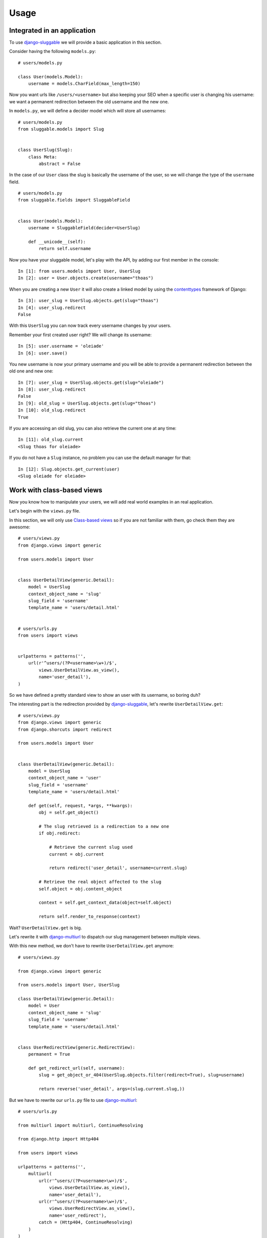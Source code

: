 .. _ref-usage:

=====
Usage
=====

Integrated in an application
----------------------------

To use `django-sluggable`_ we will provide a basic application in this section.

Consider having the following ``models.py``::

    # users/models.py

    class User(models.Model):
        username = models.CharField(max_length=150)

Now you want urls like ``/users/<username>`` but also keeping your SEO when
a specific user is changing his username: we want a permanent redirection
between the old username and the new one.


In ``models.py``, we will define a decider model which will store all usernames::

    # users/models.py
    from sluggable.models import Slug


    class UserSlug(Slug):
        class Meta:
            abstract = False

In the case of our ``User`` class the slug is basically the username of the user,
so we will change the type of the ``username`` field.

::

    # users/models.py
    from sluggable.fields import SluggableField


    class User(models.Model):
        username = SluggableField(decider=UserSlug)

        def __unicode__(self):
            return self.username


Now you have your sluggable model, let's play with the API,
by adding our first member in the console::

    In [1]: from users.models import User, UserSlug
    In [2]: user = User.objects.create(username="thoas")

When you are creating a new ``User`` it will also create a linked model by
using the `contenttypes`_ framework of Django::

    In [3]: user_slug = UserSlug.objects.get(slug="thoas")
    In [4]: user_slug.redirect
    False

With this ``UserSlug`` you can now track every username changes by your users.

Remember your first created user right? We will change its username::

    In [5]: user.username = 'oleiade'
    In [6]: user.save()

You new username is now your primary username and you will be able to provide
a permanent redirection between the old one and new one::

    In [7]: user_slug = UserSlug.objects.get(slug="oleiade")
    In [8]: user_slug.redirect
    False
    In [9]: old_slug = UserSlug.objects.get(slug="thoas")
    In [10]: old_slug.redirect
    True

If you are accessing an old slug, you can also retrieve the current one at any
time::

    In [11]: old_slug.current
    <Slug thoas for oleiade>

If you do not have a ``Slug`` instance, no problem you can use the default manager
for that::

    In [12]: Slug.objects.get_current(user)
    <Slug oleiade for oleiade>

Work with class-based views
---------------------------

Now you know how to manipulate your users, we will add real world
examples in an real application.

Let's begin with the ``views.py`` file.

In this section, we will only use `Class-based views`_ so if you are not
familiar with them, go check them they are awesome::

    # users/views.py
    from django.views import generic

    from users.models import User


    class UserDetailView(generic.Detail):
        model = UserSlug
        context_object_name = 'slug'
        slug_field = 'username'
        template_name = 'users/detail.html'


    # users/urls.py
    from users import views


    urlpatterns = patterns('',
        url(r'^users/(?P<username>\w+)/$',
            views.UserDetailView.as_view(),
            name='user_detail'),
    )


So we have defined a pretty standard view to show an user with its username,
so boring duh?

The interesting part is the redirection provided by `django-sluggable`_, let's
rewrite ``UserDetailView.get``::

    # users/views.py
    from django.views import generic
    from django.shorcuts import redirect

    from users.models import User


    class UserDetailView(generic.Detail):
        model = UserSlug
        context_object_name = 'user'
        slug_field = 'username'
        template_name = 'users/detail.html'

        def get(self, request, *args, **kwargs):
            obj = self.get_object()

            # The slug retrieved is a redirection to a new one
            if obj.redirect:

                # Retrieve the current slug used
                current = obj.current

                return redirect('user_detail', username=current.slug)

            # Retrieve the real object affected to the slug
            self.object = obj.content_object

            context = self.get_context_data(object=self.object)

            return self.render_to_response(context)


Wait? ``UserDetailView.get`` is big.

.. image:: http://ragefaces.s3.amazonaws.com/503e3b03ae7c700dcb000057/1e6b90eb5b4fd404356004c534bfa613.png

Let's rewrite it with `django-multiurl`_ to dispatch our slug management between
multiple views.

With this new method, we don't have to rewrite ``UserDetailView.get`` anymore::

    # users/views.py

    from django.views import generic

    from users.models import User, UserSlug

    class UserDetailView(generic.Detail):
        model = User
        context_object_name = 'slug'
        slug_field = 'username'
        template_name = 'users/detail.html'


    class UserRedirectView(generic.RedirectView):
        permanent = True

        def get_redirect_url(self, username):
            slug = get_object_or_404(UserSlug.objects.filter(redirect=True), slug=username)

            return reverse('user_detail', args=(slug.current.slug,))

But we have to rewrite our ``urls.py`` file to use `django-multiurl`_::

    # users/urls.py

    from multiurl import multiurl, ContinueResolving

    from django.http import Http404

    from users import views

    urlpatterns = patterns('',
        multiurl(
            url(r'^users/(?P<username>\w+)/$',
                views.UserDetailView.as_view(),
                name='user_detail'),
            url(r'^users/(?P<username>\w+)/$',
                views.UserRedirectView.as_view(),
                name='user_redirect'),
            catch = (Http404, ContinueResolving)
        )
    )

.. image:: http://ragefaces.s3.amazonaws.com/5041ed6dae7c704f08000007/85cbfbcb8f496826ca8867bd28e0d3b9.png


Hidden features
---------------

How know if the slug has changed?::

    In [1]: user = User.objects.create(username="thoas")
    In [2]: user.slug_changed
    False
    In [3]: user.slug = 'oleiade'
    In [4]: user.slug_changed
    True

How to know if a slug is available or not?::

    In [1]: user = User.objects.create(username="thoas")
    In [2]: UserSlug.objects.is_slug_available('thoas')
    False
    In [3]: user.slug = 'oleiade'
    In [4]: user.save()
    In [5]: UserSlug.objects.is_slug_available('thoas')
    False

If you are providing an optional ``obj`` parameter which has the slug::

    In [6]: UserSlug.objects.is_slug_available('thoas', obj=user)
    True

Restore previous slug and remove redirections::

    In [7]: UserSlug.objects.update_slug(user, 'thoas', erase_redirects=True)

.. _`contenttypes`: https://docs.djangoproject.com/en/dev/ref/contrib/contenttypes/
.. _`django-sluggable`: https://github.com/thoas/django-sluggable
.. _`Class-based views`: https://docs.djangoproject.com/en/dev/topics/class-based-views/
.. _`django-multiurl`: https://github.com/jacobian/django-multiurl
